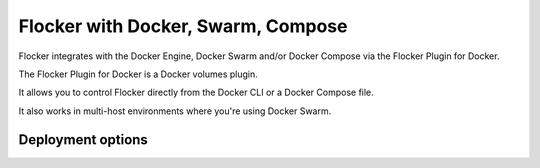 Flocker with Docker, Swarm, Compose
===================================

Flocker integrates with the Docker Engine, Docker Swarm and/or Docker Compose via the Flocker Plugin for Docker.

The Flocker Plugin for Docker is a Docker volumes plugin.

It allows you to control Flocker directly from the Docker CLI or a Docker Compose file.

It also works in multi-host environments where you're using Docker Swarm.

Deployment options
------------------

.. raw:: html

    <!-- This toctree-wrapper and next button override is obviously a horrible
         hack, and we need a better way of disabling the toctree on the front
         page. -->
    <style>
        .toctree-wrapper { display:none; }
        a.button.rel { display:none; }
        .wide-box {
            border:1px solid black;
            width:45%;
            height:10em;
            float:left;
            margin:0.5em;
            padding:0.5em;
        }
    </style>

    <div class="wide-box" style="background-color:orange;">
    HELLO!
    </div>
    <div class="wide-box" style="background-color:blue;">
    HELLO!
    </div>

